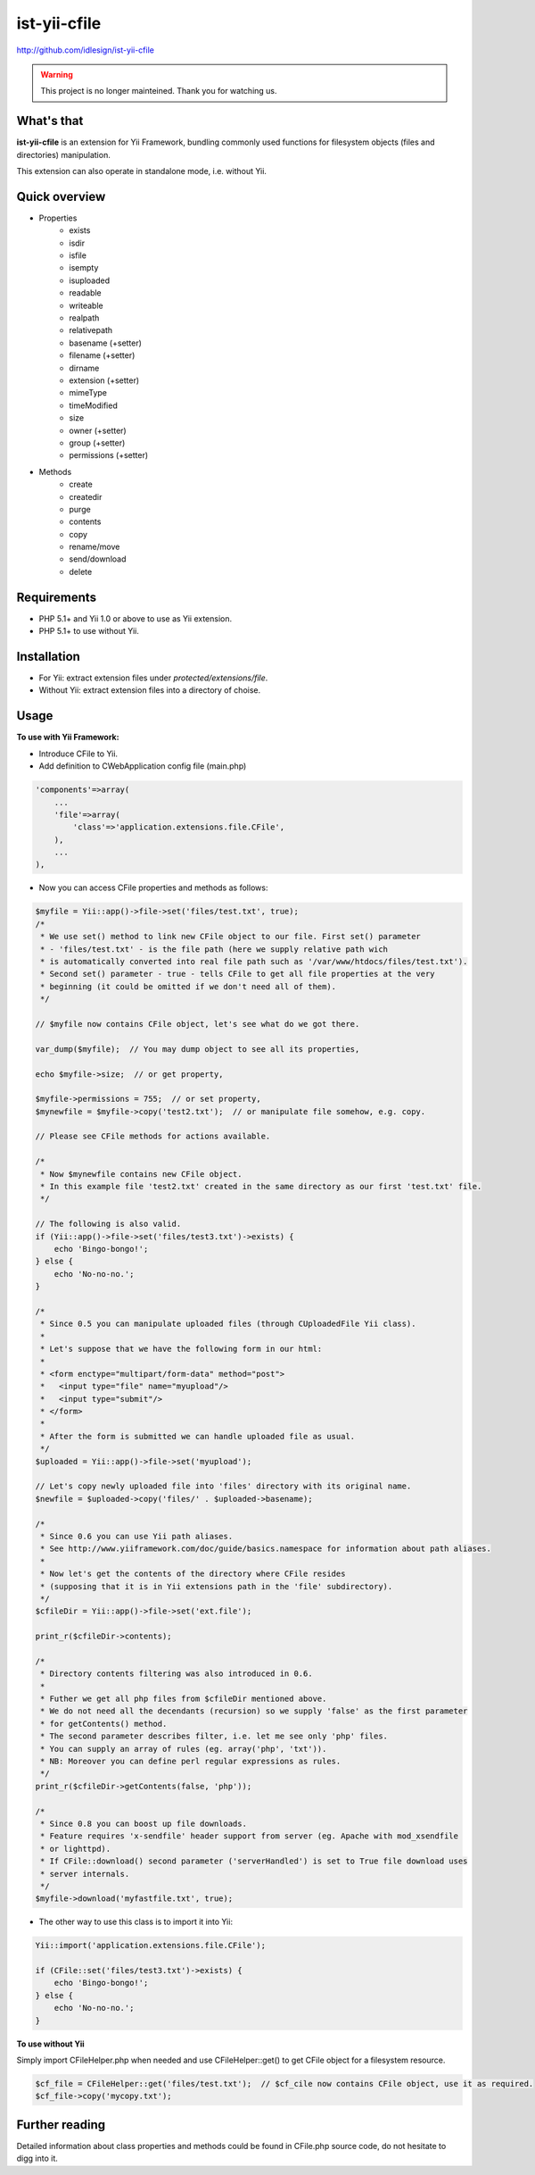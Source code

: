 ist-yii-cfile
=============
http://github.com/idlesign/ist-yii-cfile


.. warning:: This project is no longer mainteined. Thank you for watching us.


What's that
-----------

**ist-yii-cfile** is an extension for Yii Framework, bundling commonly used functions for filesystem objects (files and directories) manipulation.

This extension can also operate in standalone mode, i.e. without Yii.


Quick overview
--------------

* Properties
    * exists
    * isdir
    * isfile
    * isempty
    * isuploaded
    * readable
    * writeable
    * realpath
    * relativepath
    * basename (+setter)
    * filename (+setter)
    * dirname
    * extension (+setter)
    * mimeType
    * timeModified
    * size
    * owner (+setter)
    * group (+setter)
    * permissions (+setter)

* Methods
    * create
    * createdir
    * purge
    * contents
    * copy
    * rename/move
    * send/download
    * delete


Requirements
------------
* PHP 5.1+ and Yii 1.0 or above to use as Yii extension. 
* PHP 5.1+ to use without Yii.


Installation
------------
* For Yii: extract extension files under `protected/extensions/file`.
* Without Yii: extract extension files into a directory of choise.


Usage
-----

**To use with Yii Framework:**

* Introduce CFile to Yii.
* Add definition to CWebApplication config file (main.php)

.. code-block:: php

    'components'=>array(
        ...
        'file'=>array(
            'class'=>'application.extensions.file.CFile',
        ),
        ...
    ),

* Now you can access CFile properties and methods as follows:

.. code-block:: php

    $myfile = Yii::app()->file->set('files/test.txt', true);
    /*
     * We use set() method to link new CFile object to our file. First set() parameter 
     * - 'files/test.txt' - is the file path (here we supply relative path wich 
     * is automatically converted into real file path such as '/var/www/htdocs/files/test.txt'). 
     * Second set() parameter - true - tells CFile to get all file properties at the very 
     * beginning (it could be omitted if we don't need all of them).
     */

    // $myfile now contains CFile object, let's see what do we got there.

    var_dump($myfile);  // You may dump object to see all its properties,
    
    echo $myfile->size;  // or get property,
    
    $myfile->permissions = 755;  // or set property,
    $mynewfile = $myfile->copy('test2.txt');  // or manipulate file somehow, e.g. copy.

    // Please see CFile methods for actions available.

    /*
     * Now $mynewfile contains new CFile object.
     * In this example file 'test2.txt' created in the same directory as our first 'test.txt' file.
     */

    // The following is also valid.
    if (Yii::app()->file->set('files/test3.txt')->exists) {
        echo 'Bingo-bongo!';
    } else {
        echo 'No-no-no.';
    }

    /*
     * Since 0.5 you can manipulate uploaded files (through CUploadedFile Yii class).
     * 
     * Let's suppose that we have the following form in our html:
     * 
     * <form enctype="multipart/form-data" method="post">
     *   <input type="file" name="myupload"/>
     *   <input type="submit"/>
     * </form>
     * 
     * After the form is submitted we can handle uploaded file as usual.
     */
    $uploaded = Yii::app()->file->set('myupload');

    // Let's copy newly uploaded file into 'files' directory with its original name.
    $newfile = $uploaded->copy('files/' . $uploaded->basename);

    /*
     * Since 0.6 you can use Yii path aliases.
     * See http://www.yiiframework.com/doc/guide/basics.namespace for information about path aliases.
     * 
     * Now let's get the contents of the directory where CFile resides
     * (supposing that it is in Yii extensions path in the 'file' subdirectory).
     */
    $cfileDir = Yii::app()->file->set('ext.file');
    
    print_r($cfileDir->contents);

    /*
     * Directory contents filtering was also introduced in 0.6.
     * 
     * Futher we get all php files from $cfileDir mentioned above.
     * We do not need all the decendants (recursion) so we supply 'false' as the first parameter
     * for getContents() method.
     * The second parameter describes filter, i.e. let me see only 'php' files.
     * You can supply an array of rules (eg. array('php', 'txt')).
     * NB: Moreover you can define perl regular expressions as rules.
     */
    print_r($cfileDir->getContents(false, 'php'));

    /*
     * Since 0.8 you can boost up file downloads.
     * Feature requires 'x-sendfile' header support from server (eg. Apache with mod_xsendfile 
     * or lighttpd).
     * If CFile::download() second parameter ('serverHandled') is set to True file download uses 
     * server internals.
     */
    $myfile->download('myfastfile.txt', true);

* The other way to use this class is to import it into Yii:

.. code-block:: php

    Yii::import('application.extensions.file.CFile');

    if (CFile::set('files/test3.txt')->exists) {
        echo 'Bingo-bongo!';
    } else {
        echo 'No-no-no.';
    }


**To use without Yii**

Simply import CFileHelper.php when needed and use CFileHelper::get() to get CFile object for a filesystem resource.

.. code-block:: php

    $cf_file = CFileHelper::get('files/test.txt');  // $cf_cile now contains CFile object, use it as required.
    $cf_file->copy('mycopy.txt');


Further reading
---------------

Detailed information about class properties and methods could be found in CFile.php source code, do not hesitate to digg into it.
